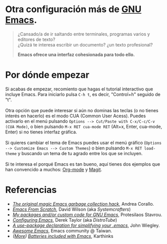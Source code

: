 #+options: date:nil \n:t author:nil toc:nil

* Otra configuración más de [[https://www.gnu.org/software/emacs/][GNU Emacs]].
#+begin_quote
¿Cansado/a de ir saltando entre terminales, programas varios y editores de texto? \\
¿Quizá te interesa escribir un documento? ¿un texto profesional?

*Emacs ofrece una interfaz cohesionada para todo ello.*
#+end_quote

[[file:etc/scrot.png]]

* Por dónde empezar
Si acabas de empezar, recomiento que hagas el tutorial interactivo que incluye Emacs. Para iniciarlo pulsa =C-h t=, es decir, "Control+h" seguido de "t". \\

Otra opción que puede interesar si aún no dominas las teclas (o no tienes interés en hacerlo) es el modo CUA (Common User Acess). Puedes activarlo en el menú pulsando =Options --> Cut/Paste with C-x/C-c/C-v (CUA Mode)=, o bien pulsando =M-x RET cua-mode RET= (Alt+x, Enter, cua-mode, Enter) si no tienes interfaz gráfica. \\

Si quieres cambiar el tema de Emacs puedes usar el menú gráfico (=Options --> Customize Emacs --> Custom Themes=) o bien pulsando =M-x RET load-theme= y buscando un tema de tu agrado entre los que se incluyen. \\

Si te interesa el porqué Emacs es tan bueno, aquí tienes dos ejemplos que han convencido a muchos: [[https://orgmode.org/][Org-mode]] y [[https://magit.vc/][Magit]].

* Referencias
- /[[https://akrl.sdf.org/#orgc15a10d][The original magic Emacs garbage collection hack]]/, Andrea Corallo.
- /[[https://systemcrafters.net/emacs-from-scratch/][Emacs From Scratch]]/, David Wilson (aka /Systemcrafters/)
- /[[https://protesilaos.com/emacs/][My packages and/or custom code for GNU Emacs]]/, Protesilaos Stavrou.
- /[[https://www.youtube.com/playlist?list=PL5--8gKSku15e8lXf7aLICFmAHQVo0KXX][Configuring Emacs]]/, Derek Taylor (aka /DistroTube/)
- /[[https://jwiegley.github.io/use-package/][A use-package declaration for simplifying your .emacs]]/, John Wiegley.
- /[[https://github.com/emacs-tw/awesome-emacs][Awesome Emacs]]/, Emacs community @ Taiwan.
- /([[https://karthinks.com/software/more-batteries-included-with-emacs/][More]]) [[https://karthinks.com/software/batteries-included-with-emacs/][Batteries included with Emacs]]/, Karthinks
